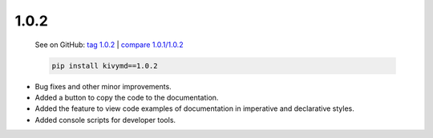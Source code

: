 1.0.2
------

    See on GitHub: `tag 1.0.2 <https://github.com/kivymd/KivyMD/tree/1.0.2>`_ | `compare 1.0.1/1.0.2 <https://github.com/kivymd/KivyMD/compare/1.0.1...1.0.2>`_

    .. code-block:: bash

       pip install kivymd==1.0.2

* Bug fixes and other minor improvements.
* Added a button to copy the code to the documentation.
* Added the feature to view code examples of documentation in imperative and declarative styles.
* Added console scripts for developer tools.
